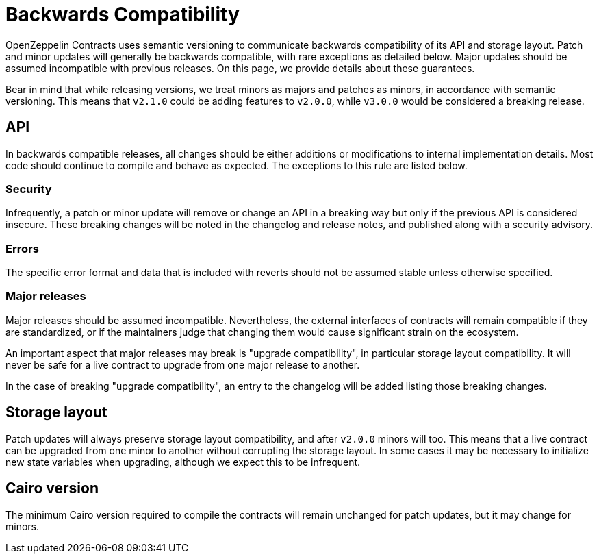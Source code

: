= Backwards Compatibility

OpenZeppelin Contracts uses semantic versioning to communicate backwards compatibility of its API and storage layout. Patch and minor updates will generally be backwards compatible, with rare exceptions as detailed below. Major updates should be assumed incompatible with previous releases. On this page, we provide details about these guarantees.

Bear in mind that while releasing versions, we treat minors as majors and patches as minors, in accordance with semantic versioning. This means that `v2.1.0` could be adding features to `v2.0.0`, while `v3.0.0` would be considered a breaking release.

== API

In backwards compatible releases, all changes should be either additions or modifications to internal implementation details. Most code should continue to compile and behave as expected. The exceptions to this rule are listed below.

=== Security

Infrequently, a patch or minor update will remove or change an API in a breaking way but only if the previous API is considered insecure. These breaking changes will be noted in the changelog and release notes, and published along with a security advisory.

=== Errors

The specific error format and data that is included with reverts should not be assumed stable unless otherwise specified.

=== Major releases

Major releases should be assumed incompatible. Nevertheless, the external interfaces of contracts will remain compatible if they are standardized, or if the maintainers judge that changing them would cause significant strain on the ecosystem.

An important aspect that major releases may break is "upgrade compatibility", in particular storage layout compatibility. It will never be safe for a live contract to upgrade from one major release to another.

In the case of breaking "upgrade compatibility", an entry to the changelog will be added listing those breaking changes.

== Storage layout

Patch updates will always preserve storage layout compatibility, and after `v2.0.0` minors will too. This means that a live contract can be upgraded from one minor to another without corrupting the storage layout. In some cases it may be necessary to initialize new state variables when upgrading, although we expect this to be infrequent.

== Cairo version

The minimum Cairo version required to compile the contracts will remain unchanged for patch updates, but it may change for minors.
